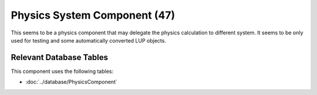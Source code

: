 Physics System Component (47)
------------------------------

This seems to be a physics component that may delegate
the physics calculation to different system. It seems
to be only used for testing and some automatically
converted LUP objects.

Relevant Database Tables
........................

This component uses the following tables:

* :doc:`../database/PhysicsComponent`